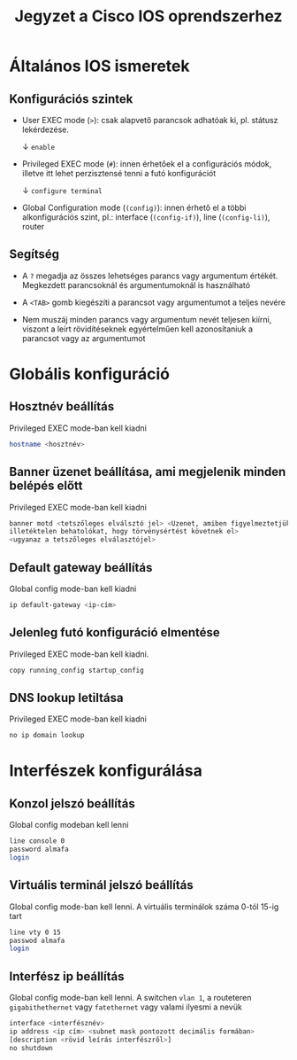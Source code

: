 #+TITLE: Jegyzet a Cisco IOS oprendszerhez

* Általános IOS ismeretek

** Konfigurációs szintek

   - User EXEC mode (=>=): csak alapvető parancsok adhatóak ki,
     pl. státusz lekérdezése.

     \downarrow ~enable~

   - Privileged EXEC mode (=#=): innen érhetőek el a configurációs
     módok, illetve itt lehet perzisztensé tenni a futó konfigurációt

     \downarrow ~configure terminal~

   - Global Configuration mode (=(config)=): innen érhető el a többi
     alkonfigurációs szint, pl.: interface (=(config-if)=), line
     (=(config-li)=), router

** Segítség

   - A =?= megadja az összes lehetséges parancs vagy argumentum
     értékét. Megkezdett parancsoknál és argumentumoknál is
     használható

   - A =<TAB>= gomb kiegészíti a parancsot vagy argumentumot a teljes
     nevére

   - Nem muszáj minden parancs vagy argumentum nevét teljesen kiírni,
     viszont a leírt rövidítéseknek egyértelműen kell azonosítaniuk a
     parancsot vagy az argumentumot

* Globális konfiguráció

** Hosztnév beállítás
Privileged EXEC mode-ban kell kiadni
#+BEGIN_SRC sh
hostname <hosztnév>
#+END_SRC

** Banner üzenet beállítása, ami megjelenik minden belépés előtt
Privileged EXEC mode-ban kell kiadni 
#+BEGIN_SRC sh
banner motd <tetszőleges elválsztó jel> <Üzenet, amiben figyelmeztetjük az
illetéktelen behatolókat, hogy törvénysértést követnek el>
<ugyanaz a tetszőleges elválasztójel>
#+END_SRC

** Default gateway beállítás
Global config mode-ban kell kiadni
#+BEGIN_SRC sh
ip default-gateway <ip-cím>
#+END_SRC

** Jelenleg futó konfiguráció elmentése
Privileged EXEC mode-ban kell kiadni.
#+BEGIN_SRC sh
copy running_config startup_config
#+END_SRC

** DNS lookup letiltása
Privileged EXEC mode-ban kell kiadni
#+BEGIN_SRC sh
no ip domain lookup
#+END_SRC

* Interfészek konfigurálása

** Konzol jelszó beállítás
Global config modeban kell lenni
#+BEGIN_SRC sh
line console 0
password almafa
login
#+END_SRC

** Virtuális terminál jelszó beállítás
Global config mode-ban kell lenni. A virtuális terminálok száma 0-tól
15-ig tart
#+BEGIN_SRC sh
line vty 0 15
passwod almafa
login
#+END_SRC

** Interfész ip beállítás
Global config mode-ban kell lenni. A switchen =vlan 1=, a routeteren
=gigabithethernet= vagy =fatethernet= vagy valami ilyesmi a nevük
#+BEGIN_SRC sh
interface <interfésznév>
ip address <ip cím> <subnet mask pontozott decimális formában>
[description <rövid leírás interfészről>]
no shutdown
#+END_SRC
